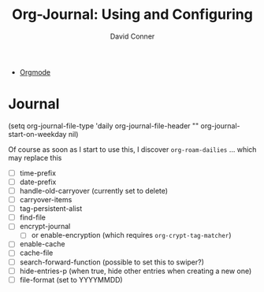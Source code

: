 :PROPERTIES:
:ID:       ab34f129-4c85-40fe-b25e-7fe1fbd103f8
:END:
#+TITLE:     Org-Journal: Using and Configuring
#+AUTHOR:    David Conner
#+EMAIL:     noreply@te.xel.io
#+DESCRIPTION: notes

+ [[id:33cee19d-b67b-429c-963b-29209d0982bc][Orgmode]]

* Journal

#+begin_example emacs-lisp
(setq org-journal-file-type 'daily
      org-journal-file-header ""
      org-journal-start-on-weekday nil)
#+end_example

Of course as soon as I start to use this, I discover =org-roam-dailies= ... which may replace this

+ [ ] time-prefix
+ [ ] date-prefix
+ [ ] handle-old-carryover (currently set to delete)
+ [ ] carryover-items
+ [ ] tag-persistent-alist
+ [ ] find-file
+ [ ] encrypt-journal
  - [ ] or enable-encryption (which requires =org-crypt-tag-matcher=)
+ [ ] enable-cache
+ [ ] cache-file
+ [ ] search-forward-function (possible to set this to swiper?)
+ [ ] hide-entries-p (when true, hide other entries when creating a new one)
+ [ ] file-format (set to YYYYMMDD)
